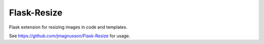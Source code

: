 
Flask-Resize
------------

Flask extension for resizing images in code and templates.

See https://github.com/jmagnusson/Flask-Resize for usage.



